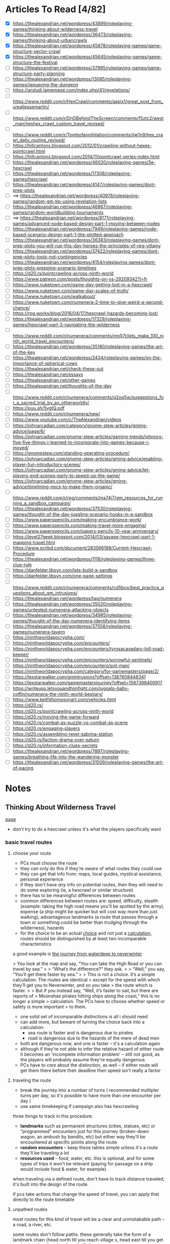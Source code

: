 * Articles To Read [4/82]
- [X] https://thealexandrian.net/wordpress/43899/roleplaying-games/thinking-about-wilderness-travel
- [X] https://thealexandrian.net/wordpress/36473/roleplaying-games/thinking-about-urbancrawls
- [X] https://thealexandrian.net/wordpress/45878/roleplaying-games/game-structure-sector-crawl
- [X] https://thealexandrian.net/wordpress/45645/roleplaying-games/game-structure-the-festival
- [ ] https://thealexandrian.net/wordpress/37995/roleplaying-games/game-structure-party-planning
- [ ] https://thealexandrian.net/wordpress/13085/roleplaying-games/jaquaying-the-dungeon
- [ ] https://arsludi.lamemage.com/index.php/41/revelations/
- [ ] https://www.reddit.com/r/HexCrawl/comments/aapix1/great_post_from_urealjessemartin/
- [ ] https://www.reddit.com/r/DnDBehindTheScreen/comments/f5ztc2/west_marcheshex_crawl_custom_travel_revised/
- [ ] https://www.reddit.com/r/Tombofannihilation/comments/iiw1n9/hex_crawl_daily_routine_revised/
- [ ] https://hillcantons.blogspot.com/2012/01/crawling-without-hexes-pointcrawl.html
- [ ] https://hillcantons.blogspot.com/2014/11/pointcrawl-series-index.html
- [ ] https://thealexandrian.net/wordpress/46020/roleplaying-games/5e-hexcrawl
- [ ] https://thealexandrian.net/wordpress/17308/roleplaying-games/hexcrawl
- [ ] https://thealexandrian.net/wordpress/4147/roleplaying-games/dont-prep-plots
- [ ] ==> https://thealexandrian.net/wordpress/40978/roleplaying-games/random-gm-tip-using-revelation-lists
- [ ] https://thealexandrian.net/wordpress/46867/roleplaying-games/random-worldbuilding-tournaments
- [ ] ==> https://thealexandrian.net/wordpress/8171/roleplaying-games/advanced-node-based-design-part-1-moving-between-nodes
- [ ] https://thealexandrian.net/wordpress/7949/roleplaying-games/node-based-scenario-design-part-1-the-plotted-approach
- [ ] https://thealexandrian.net/wordpress/36383/roleplaying-games/dont-prep-plots-you-will-rue-this-day-heroes-the-principles-of-rpg-villainy
- [ ] https://thealexandrian.net/wordpress/37422/roleplaying-games/dont-prep-plots-tools-not-contingencies
- [ ] https://thealexandrian.net/wordpress/4154/roleplaying-games/dont-prep-plots-prepping-scenario-timelines
- [ ] https://d20.rs/pointcrawling-across-ninth-world
- [ ] https://www.patreon.com/posts/thoughts-on-vs-29209342?l=fr
- [ ] https://www.nuketown.com/game-day-getting-lost-in-a-hexcrawl/
- [ ] https://www.nuketown.com/game-day-scales-of-truth/
- [ ] https://www.nuketown.com/walkabout/
- [ ] https://www.nuketown.com/numenera-2-time-to-give-weird-a-second-chance/
- [ ] https://rpg.works/blog/2016/04/17/hexcrawl-hazards-becoming-lost/
- [ ] https://thealexandrian.net/wordpress/17329/roleplaying-games/hexcrawl-part-3-navigating-the-wilderness
- [ ] https://www.reddit.com/r/numenera/comments/mn1j7t/lets_make_100_ninth_world_travel_encounters/
- [ ] https://thealexandrian.net/wordpress/35180/roleplaying-games/the-art-of-the-key
- [ ] https://thealexandrian.net/wordpress/2434/roleplaying-games/on-the-importance-of-spherical-cows
- [ ] https://thealexandrian.net/check-these-out
- [ ] https://thealexandrian.net/essays
- [ ] https://thealexandrian.net/other-games
- [ ] https://thealexandrian.net/thoughts-of-the-day
- [ ] https://www.reddit.com/r/numenera/comments/q2oq5w/suggestions_for_a_sacred_trial_by_an_otherworldly/
- [ ] https://puu.sh/5vgtQ.pdf
- [ ] https://www.reddit.com/r/numenera/new/
- [ ] https://www.youtube.com/c/TheAlexandrian/videos
- [ ] https://johnarcadian.com/category/gnome-stew-articles/gming-advice/page/6/
- [ ] https://johnarcadian.com/gnome-stew-articles/gaming-trends/johnnys-five-five-things-i-learned-to-incorporate-into-games-because-i-moved/
- [ ] https://gnomestew.com/standing-operating-procedure/
- [ ] https://johnarcadian.com/gnome-stew-articles/gming-advice/enabling-player-fun-introductory-scenes/
- [ ] https://johnarcadian.com/gnome-stew-articles/gming-advice/let-players-end-scenes-early-to-speed-up-the-game/
- [ ] https://johnarcadian.com/gnome-stew-articles/gming-advice/timelining-npcs-to-make-them-organic/
- [ ] https://www.reddit.com/r/rpg/comments/ma74i7/gm_resources_for_running_a_sandbox_campaign/
- [ ] https://thealexandrian.net/wordpress/37530/roleplaying-games/thought-of-the-day-juggling-scenario-hooks-in-a-sandbox
- [ ] https://www.paperspencils.com/making-encumbrance-work/
- [ ] https://www.paperspencils.com/making-travel-more-engaging/
- [ ] https://www.paperspencils.com/papers-pencils-10-year-anniversary/
- [ ] https://level27geek.blogspot.com/2014/03/savage-hexcrawl-part-1-mapping-travel.html
- [ ] https://www.scribd.com/document/283566188/Current-Hexcrawl-Procedure
- [ ] https://thealexandrian.net/wordpress/1118/roleplaying-games/three-clue-rule
- [ ] https://danfelder.libsyn.com/lets-build-a-sandbox
- [ ] https://danfelder.libsyn.com/one-page-settings
- [ ] https://www.reddit.com/r/numenera/comments/cd5bcp/best_practice_questions_about_gm_intrusions/
- [ ] https://thealexandrian.net/wordpress/tag/numenera
- [ ] https://thealexandrian.net/wordpress/35020/roleplaying-games/untested-numenera-attacking-objects
- [ ] https://thealexandrian.net/wordpress/34985/roleplaying-games/thought-of-the-day-numenera-identifying-items
- [ ] https://thealexandrian.net/wordpress/37558/roleplaying-games/numenera-tavern
- [ ] https://ninthworldapocrypha.com/
- [ ] https://ninthworldapocrypha.com/encounters/
- [ ] https://ninthworldapocrypha.com/encounters/tyrosacavadaro-toll-road-keeper/
- [ ] https://ninthworldapocrypha.com/encounters/sorrowful-sentinels/
- [ ] https://ninthworldapocrypha.com/encounters/soil-man/
- [ ] https://ninthworldapocrypha.com/category/for-gamemasters/page/2/
- [ ] https://lexstarwalker.com/gmintrusions?offset=1387608448341
- [ ] https://lexstarwalker.com/gamemastersjourney?offset=1587398400917
- [ ] https://writeups.letsyouandhimfight.com/juggalo-baby-coffin/numenera-the-ninth-world-bestiary/
- [ ] https://www.keiththompsonart.com/vehicles.html
- [ ] https://d20.rs/
- [ ] https://d20.rs/pointcrawling-across-ninth-world
- [ ] https://d20.rs/moving-the-game-forward
- [ ] https://d20.rs/combat-as-puzzle-vs-combat-as-scene
- [ ] https://d20.rs/engaging-players
- [ ] https://d20.rs/assembling-revel-sabrina-station
- [ ] https://d20.rs/faction-drama-over-saturn
- [ ] https://d20.rs/information-clues-secrets
- [ ] https://thealexandrian.net/wordpress/7897/roleplaying-games/breathing-life-into-the-wandering-monster
- [ ] https://thealexandrian.net/wordpress/31509/roleplaying-games/the-art-of-pacing
* Notes
** Thinking About Wilderness Travel
[[https://thealexandrian.net/wordpress/43899/roleplaying-games/thinking-about-wilderness-travel][page]]

- don't try to do a hexcrawl unless it's what the players specifically want
*** basic travel routes
**** choose your route
- PCs must choose the route
- they can only do this if they're /aware/ of what routes they could use
- they can get that info from: maps, local guides, mystical assistance, personal experience
- if they don't have /any/ info on potential routes, then they will need to do
  some exploring (ie, a hexcrawl or similar structure)
- there has to be meaningful differences between routes
- common differences between routes are: speed, difficulty, stealth (example:
  taking the high road means you'll be spotted by the army), expense (a ship
  might be quicker but will cost way more than just walking), advantageous
  landmarks (a route that passes through a town or something could be better
  than trudging through the wilderness), hazards
- for the choice to be an actual _choice_ and not just a _calculation_, routes
  should be distinguished by at least two incomparable characteristics

a good example is [[https://media.wizards.com/2015/images/dnd/resources/Sword-Coast-Map_HighRes.jpg][the journey from waterdeep to neverwinter]]

> You look at the map and say, “You can take the High Road or you can travel by sea.”
>
> “What’s the difference?” they ask.
>
> “Well,” you say, “You’ll get there faster by sea.”
>
> This is not a choice. It’s a simple calculation: The routes are identical
>  except for the speed with which they’ll get you to Neverwinter, and so you take
>  the route which is faster.
>
> But if you instead say, “Well, it’s faster to sail, but there are reports of
>  Moonshae pirates hitting ships along the coast,” this is no longer a simple
>  calculation. The PCs have to choose whether speed or safety is more important
>  to them.

- one solid set of incomparable distinctions is all i should need
- can add more, but beware of turning the choice back into a calculation:
  - sea route is faster and is dangerous due to pirates
  - road is dangerous due to the hazards of the mere of dead men
- both are dangerous now, and one is faster -- it's a calculation again
- although if they're not able to infer the relative hazard of either route it
  becomes an 'incomplete information problem' -- still not good, as the players
  will probably assume they're equally dangerous
- PCs have to /care/ about the distinction, as well -- if either route will get
  them there before their deadline then speed isn't really a factor
**** traveling the route
- break the journey into a number of turns ( recommended multipler turns per
  day, so it's possible to have more than one encounter per day )
- use same timekeeping if campaign also has hexcrawling

three things to track in this procedure:
- *landmarks* such as permanent structures (cities, statues, etc) or "programmed"
  encounters just for this journey (broken-down wagon, an ambush by bandits,
  etc) but either way they'll be encountered at specific points along the route
- *random encounters* -- keep these tables simple unless it's a route they'll be
  traveling a lot
- *resources used* -- food, water, etc. this is optional, and for some types of
  trips it won't be relevant (paying for passage on a ship would include food &
  water, for example)

when traveling via a defined route, don't have to track distance traveled; it's
built into the design of the route.

if pcs take actions that change the speed of travel, you can apply that directly
to the route timetable
**** unpathed routes
most routes for this kind of travel will be a clear and unmistakable path -- a
road, a river, etc.

some routes don't follow paths. these generally take the form of a landmark
chain (head north till you reach village x, head east till you get to
<landmark>, then head south till...)

to handle unpathed routes, you'll need to add mechanics for both:
- getting lost
- getting back on track after you've become lost
- may need a mechanic to determine whether or not the pcs /realize/ they're lost
**** hidden route features
although pcs need to know enough to make an actual /choice/ about the route
they're going to take, they don't need to know everything

things can change that the pcs could never discover before setting out:
- a bridge has been washed out by a spring flood
- a bandit gang has moved into the area and is menacing travellers
- an army checkpoint has been abandoned due to being recalled for <reasons>

some hidden route features can be discovered ahead of time, but would require
the pcs putting in the work (researching the route, finding better maps, getting
info from someone who recently traveled that way, etc)
**** forked routes
sometimes a new route ( or routes ) can appear after the journey has begun; this
includes *detours*, which the fork will collapse back into the route they
initially chose

detours are often responses to hidden route features discovered during travel
(have to find a different way across the river because the bridge got washed
out, etc)

in addition to trying to avoid bad things on the original route, pcs may choose
a fork because it may provide a benefit (if they go south from the washed out
bridge there's a druid enclave that may have information and aid for the party)
*** running with routes
a few things to keep in mind when running a game with a route system

- this structure does not inherently make travel interesting
- if i think of the structure as a way to easily frame specific scenes
  (landmarks, random encounters, etc) then i still need to make the scenes
  themselves meaningful
- by default a route system will lead me into a generic travelogue ( we went to
  X then we went to Y then... ); the best travelogues find ways to elevate the
  sequence of events
- think about what kind of story the journey should be trying to tell:
  exploration, a race, escape, survival, edification, self-discovery, etc
- or is the journey just a convenient framing device for individually
  interesting and complete short stories?
- journeys can set a mood, emphasize a theme, establish current events, or
  provide hooks to side quests
- think about the *agenda* of the scenes i'm framing -- why am i framing those
  moments? what's the *bang* that forces the pcs to make one or more meaningful choices?
- if i can't think of an agenda or bang for a particular landmark, then consider
  demoting that landmark to part of the abstract description of the journey or
  even drop it entirely
- the truth is that the pcs will see *a lot* of stuff on the road, and i'm going
  to skip a bunch; the goal is to figure out the important stuff i /need/ to focus
  on in order for the journey to be meaningful
*** the problem with multiple routes
- route systems can too-easily become choose-your-own-adventure structures (ie,
  having to prep content for each potential route and then immediately throwing
  out all the content for the routes not chosen)

a few ways to mitigate this:

- try to have players decide the route they'll take at the _end_ of a session;
  still need to prep the details required for the party to make a choice, but
  then only the route chosen needs to be prepped in detail
- in many cases there may not be a choice, simply a _calculation_; if this is the
  case simply prep the route
- focus prep on *proactive elements* that are relevant regardless of the route
  chosen; being chased by bad guys is an easy example -- choosing between speed,
  safety, and stealth is more impactful when you're being chased, but you still
  only have to prep the bad guys *once*
- there's also content that the pcs bring with them; npcs, puzzles, etc
- and there's always ways to reuse & recycle material from one route for a later journey
*** final notes
at some point a map should be updated with routes and whatnot so that players
have an easy to reference document

- [[https://detectmagic.blogspot.com/2014/04/pathcrawl.html][good noes on building pathcrawls here]]
- [[https://hillcantons.blogspot.com/2012/01/crawling-without-hexes-pointcrawl.html][here too]]
** Thinking About Urbancrawls
nothing i want to take notes on here, i'm probably not going to be running a
city-bound campaign any time soon
** Game Structure: Sector Crawl
[[https://thealexandrian.net/wordpress/45878/roleplaying-games/game-structure-sector-crawl][article]]

some good stuff in here if the players actually want to start exploring the ship
thoroughly, but otherwise not useful yet

also potentially an idea in designing a megadungeon as a sector crawl
** Game Structure: The Festival
[[https://thealexandrian.net/wordpress/45645/roleplaying-games/game-structure-the-festival][article]]

doesn't seem to be much here that would be useful -- the "festival" he's talking
about is more "burning man" than "knightly tournament"

feels like something to design a short campaign around, not something i'd work
up for section of a campaign
** Game Structure: Party Planning
[[https://thealexandrian.net/wordpress/37995/roleplaying-games/game-structure-party-planning][article]]

big social events are great set pieces; hotbeds of intruige, innocent bystanders
raise the stakes if a fight breaks out, if a murder happens there's plenty of
suspects, if the pcs are trying to pull of a heist the bystanders add a
wonderful complication

also a good way to show that the pcs have changed their sphere of influence;
powerful and important people may want to make the acquaintance
*** location
where is this event taking place?

avoid making the location too small or too simple. need multiple zones of
activity so social groups can form and break apart. similarly, the pcs need to
have a natural barrier preventing them from interacting with every single npc at
the event at the same time

don't needs lots and lots of rooms; for example: a nightclub. it's got a dance
floor, the bar area, and a vip area -- you can probably see everybody from any
of those spots, but you can't interact with someone in the vip area when you're
at the bar.

this doesn't mean the area can't be a wholistic environment, either. the high
school dance from _Back to the Future_ has a dance floor, area around the punch
bowl, a backstage area, and a parking lot; not to mention the rest of the
school. private ( or theoretically private ) are a good idea -- not only do the
pcs get a place to gather and discuss things, but npcs can slip in or out of the
private areas to invoke intruige ("why did they leave just before the first dance?")
*** guest list
need a guest list of 10-20 people. fewer than 10 and it's not a party it's a
small gathering. more than 20 and i won't be able to manage things. aim for 15
folks.

first thing is a master list: names, titles, key fact.

then prep a sheet for each npc ( see [[*Universal NPC Roleplaying Template][Universal NPC Roleplaying Template]]
). biggest thing here is *key info*, the scenario-essential information that's
crucial for me to remember when using the NPC
*** main event sequence
an example sequence:
 - Announcing Guests of Special Honor
 - Iron Mage Appears
 - Aoska Arrives
 - Urlenius Arrives
 - Lord Dallimothan Arrives
 - Lady Rill Joins the Party
 - Arguing About the Balacazars
 - Debate of the Twelve Commanders
 - Sheva and Jevicca Seek Out the PCs
 - A Poetry Reading

these could be a linear sequence, a grab bag, or both.

pcs can also initiate alternative "major events", or they may end up derailing
or transforming the events that were originally planned. the main event sequence
is a tool -- not fate.

the sequence is also not the "story of the party". it's the core around which
the /experience/ of the party crystalizes.

*** topics of conversation
these could be momentous recent events, or just insignificant local happenings
(who won the latest kickball match?).

usually a good idea to mix "irrelevant" topics with the "important" ones, as
camouflage

some of the topics could/should be referenced in the *Key Info* section of NPCs on
the guest list

*** running the party
- what's happening right when the party arrives. what will attract their
  attention, who will they see? is there a major announcment? this will
  generally be the first event in the sequence. serves as initial hook and gives
  the players enough context to begin taking action
- after that, it's basically playing around with the toys i've created (npcs,
  topics of conversation, event sequence) -- which npcs are talking to each
  other? who might join a conversation with the pcs? what are folks talking
  about?
- encourage the pcs to split up. cutting back and forth between conversations is
  extremely effective in large social events. use [[https://thealexandrian.net/wordpress/33791/roleplaying-games/the-art-of-pacing-part-5-advanced-techniques][crossovers]] between various
  interactions (ie, if one pc gets into a huge shouting match, other pcs should
  hear it or hear folks talking about it)
- keep social groups circulating.
- don't use up everything an npc has to offer in a single interaction
- pay attention to which npcs "click" with the pcs (positive or negative)
- if things start to lag, cut to another group of pcs or trigger the next event
  in the sequence
- don't hog the driver's seat; allow pcs to observe things they can /choose/ to
  react to. eg: instead of each NPC coming /to the player/, have npcs walk past or
  the pcs could overhear a conversation -- let the pc choose whether and how to engage
- make a point of asking them what they want to do -- and if they don't have an
  answer, next event in the sequence!

ultimately this works because i don't have to prep a bunch of specific interactions  

*** quick 'n dirty
just coppied whole hog from the site:

>The full scenario structure I’m describing here obviously requires preparation
>to run to full effect. But what if the players have just spontaneously decided
>to crash the society debut of the Governor’s daughter? Is there any way to use
>this scenario structure on-the-fly? 
>
>Here’s the five minute version for emergency use:
>
> - Make a list of 3-5 places people can congregate.
> - Make a list of 10 characters.
> - Make a list of 5 events.
> - Make a list of 5 topics of conversation.
> - Don’t go into detail. Just list ‘em.
>
>If this social event is growing organically out of game play, then you’ve
>probably already got the NPCs and the topics of conversation prepped – you just
>need to pull them onto the lists for this event.
>
>Finally, if the PCs are going to the social event in order to achieve some
>specific goal, use the Three Clue Rule and figure out three ways that they can
>do that. Notate it in the appropriate places. (For example, if they’re trying
>to figure out who in the Governor’s circle of friends might have assassinated
>Marco’s sister, then you’ll probably want to identify a couple people who can
>tell them that. And maybe one of the events is an opportunity to witness the
>Governor’s chief of staff slipping off to talk to a known Mafioso.) Of course,
>when you’re actually running the scenario don’t forget the principle of
>Permissive Clue-Finding – there may be a bunch of other ways for the PCs to
>also accomplish their goal. Follow their lead.

** Universal NPC Roleplaying Template
the template:

- name
- appearance -- short and sweet, 1-2 sentences, 3 at max. most interesting and
  unique features
- quote -- single sentence, should help me get in the mindset/voice of the npc
- roleplaying -- a few brief bullet points. should have one simple, physical
  action to perform while playing the npc.
- background 
